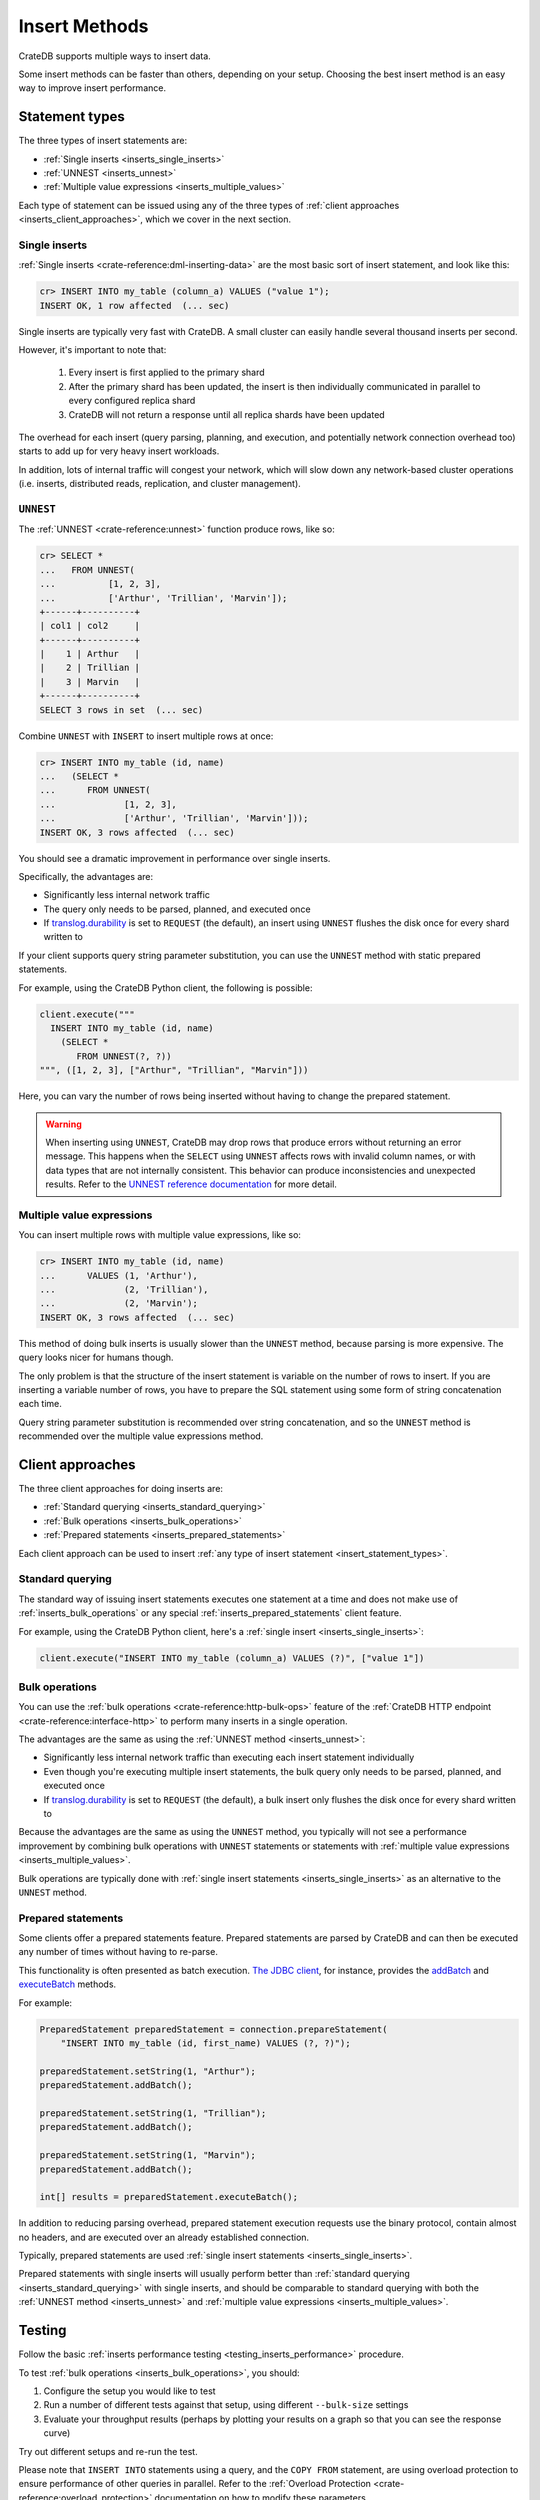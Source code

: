 .. _insert-methods:

==============
Insert Methods
==============

CrateDB supports multiple ways to insert data.

Some insert methods can be faster than others, depending on your setup.
Choosing the best insert method is an easy way to improve insert performance.


.. _insert_statement_types:

Statement types
===============

The three types of insert statements are:

- :ref:`Single inserts <inserts_single_inserts>`
- :ref:`UNNEST <inserts_unnest>`
- :ref:`Multiple value expressions <inserts_multiple_values>`

Each type of statement can be issued using any of the three types of
:ref:`client approaches <inserts_client_approaches>`, which we cover in
the next section.


.. _inserts_single_inserts:

Single inserts
--------------

:ref:`Single inserts <crate-reference:dml-inserting-data>` are the most basic
sort of insert statement, and look like this:

.. code-block:: psql

    cr> INSERT INTO my_table (column_a) VALUES ("value 1");
    INSERT OK, 1 row affected  (... sec)

Single inserts are typically very fast with CrateDB. A small cluster can
easily handle several thousand inserts per second.

However, it's important to note that:

 1. Every insert is first applied to the primary shard

 2. After the primary shard has been updated, the insert is then individually
    communicated in parallel to every configured replica shard

 3. CrateDB will not return a response until all replica shards have been
    updated

The overhead for each insert (query parsing, planning, and execution, and
potentially network connection overhead too) starts to add up for very heavy
insert workloads.

In addition, lots of internal traffic will congest your network, which will
slow down any network-based cluster operations (i.e. inserts, distributed
reads, replication, and cluster management).


.. _inserts_unnest:

``UNNEST``
----------

The :ref:`UNNEST <crate-reference:unnest>` function produce rows, like so:

.. code-block:: psql

    cr> SELECT *
    ...   FROM UNNEST(
    ...          [1, 2, 3],
    ...          ['Arthur', 'Trillian', 'Marvin']);
    +------+----------+
    | col1 | col2     |
    +------+----------+
    |    1 | Arthur   |
    |    2 | Trillian |
    |    3 | Marvin   |
    +------+----------+
    SELECT 3 rows in set  (... sec)

Combine ``UNNEST`` with ``INSERT`` to insert multiple rows at once:

.. code-block:: psql

    cr> INSERT INTO my_table (id, name)
    ...   (SELECT *
    ...      FROM UNNEST(
    ...             [1, 2, 3],
    ...             ['Arthur', 'Trillian', 'Marvin']));
    INSERT OK, 3 rows affected  (... sec)

You should see a dramatic improvement in performance over single inserts.

Specifically, the advantages are:

- Significantly less internal network traffic

- The query only needs to be parsed, planned, and executed once

- If `translog.durability`_ is set to ``REQUEST`` (the default), an insert
  using ``UNNEST`` flushes the disk once for every shard written to

If your client supports query string parameter substitution, you can use the
``UNNEST`` method with static prepared statements.

For example, using the CrateDB Python client, the following is possible:

.. code-block:: python

    client.execute("""
      INSERT INTO my_table (id, name)
        (SELECT *
           FROM UNNEST(?, ?))
    """, ([1, 2, 3], ["Arthur", "Trillian", "Marvin"]))

Here, you can vary the number of rows being inserted without having to change
the prepared statement.

.. WARNING::

    When inserting using ``UNNEST``, CrateDB may drop rows that produce errors
    without returning an error message. This happens when the ``SELECT`` using
    ``UNNEST`` affects rows with invalid column names, or with data types that
    are not internally consistent. This behavior can produce inconsistencies
    and unexpected results. Refer to the `UNNEST reference documentation`_ for
    more detail.


.. _inserts_multiple_values:

Multiple value expressions
--------------------------

You can insert multiple rows with multiple value expressions, like so:

.. code-block:: psql

    cr> INSERT INTO my_table (id, name)
    ...      VALUES (1, 'Arthur'),
    ...             (2, 'Trillian'),
    ...             (2, 'Marvin');
    INSERT OK, 3 rows affected  (... sec)

This method of doing bulk inserts is usually slower than the ``UNNEST`` method,
because parsing is more expensive. The query looks nicer for humans though.

The only problem is that the structure of the insert statement is variable on
the number of rows to insert. If you are inserting a variable number of rows,
you have to prepare the SQL statement using some form of string concatenation
each time.

Query string parameter substitution is recommended over string concatenation,
and so the ``UNNEST`` method is recommended over the multiple value expressions
method.


.. _inserts_client_approaches:

Client approaches
=================

The three client approaches for doing inserts are:

- :ref:`Standard querying <inserts_standard_querying>`
- :ref:`Bulk operations <inserts_bulk_operations>`
- :ref:`Prepared statements <inserts_prepared_statements>`

Each client approach can be used to insert :ref:`any type of insert statement
<insert_statement_types>`.


.. _inserts_standard_querying:

Standard querying
-----------------

The standard way of issuing insert statements executes one statement at a time
and does not make use of :ref:`inserts_bulk_operations` or any special
:ref:`inserts_prepared_statements` client feature.

For example, using the CrateDB Python client, here's a :ref:`single insert
<inserts_single_inserts>`:

.. code-block:: python

   client.execute("INSERT INTO my_table (column_a) VALUES (?)", ["value 1"])


.. _inserts_bulk_operations:

Bulk operations
---------------

You can use the :ref:`bulk operations <crate-reference:http-bulk-ops>` feature
of the :ref:`CrateDB HTTP endpoint <crate-reference:interface-http>` to perform
many inserts in a single operation.

The advantages are the same as using the :ref:`UNNEST method <inserts_unnest>`:

- Significantly less internal network traffic than executing each insert
  statement individually

- Even though you're executing multiple insert statements, the bulk query only
  needs to be parsed, planned, and executed once

- If `translog.durability`_ is set to ``REQUEST`` (the default), a bulk insert
  only flushes the disk once for every shard written to

Because the advantages are the same as using the ``UNNEST`` method, you
typically will not see a performance improvement by combining bulk operations
with ``UNNEST`` statements or statements with :ref:`multiple value expressions
<inserts_multiple_values>`.

Bulk operations are typically done with :ref:`single insert statements
<inserts_single_inserts>` as an alternative to the ``UNNEST`` method.

.. SEEALSO::

    :ref:`Performance: Bulk inserts <bulk-inserts>`


.. _inserts_prepared_statements:

Prepared statements
-------------------

Some clients offer a prepared statements feature. Prepared statements are
parsed by CrateDB and can then be executed any number of times without having
to re-parse.

This functionality is often presented as batch execution. `The JDBC client`_,
for instance, provides the `addBatch`_ and `executeBatch`_ methods.

For example:

.. code-block:: java

   PreparedStatement preparedStatement = connection.prepareStatement(
       "INSERT INTO my_table (id, first_name) VALUES (?, ?)");

   preparedStatement.setString(1, "Arthur");
   preparedStatement.addBatch();

   preparedStatement.setString(1, "Trillian");
   preparedStatement.addBatch();

   preparedStatement.setString(1, "Marvin");
   preparedStatement.addBatch();

   int[] results = preparedStatement.executeBatch();

In addition to reducing parsing overhead, prepared statement execution requests
use the binary protocol, contain almost no headers, and are executed over an
already established connection.

Typically, prepared statements are used :ref:`single insert statements
<inserts_single_inserts>`.

Prepared statements with single inserts will usually perform better than
:ref:`standard querying <inserts_standard_querying>` with single inserts, and
should be comparable to standard querying with both the :ref:`UNNEST
method <inserts_unnest>` and :ref:`multiple value expressions
<inserts_multiple_values>`.


Testing
=======

Follow the basic :ref:`inserts performance testing
<testing_inserts_performance>` procedure.

To test :ref:`bulk operations <inserts_bulk_operations>`, you should:

1. Configure the setup you would like to test

2. Run a number of different tests against that setup, using different
   ``--bulk-size`` settings

3. Evaluate your throughput results (perhaps by plotting your results on a
   graph so that you can see the response curve)

Try out different setups and re-run the test.

Please note that ``INSERT INTO`` statements using a query, and the ``COPY FROM``
statement, are using overload protection to ensure performance of other queries
in parallel. Refer to the :ref:`Overload Protection <crate-reference:overload_protection>`
documentation on how to modify these parameters.

At the end of this process, you will have a better understanding of the
throughput of your cluster with different setups and under different loads.


.. _addBatch: https://docs.oracle.com/javase/7/docs/api/java/sql/Statement.html#addBatch(java.lang.String)
.. _benchmarking: https://cratedb.com/blog/insert-boost-on-replicas
.. _cr8: https://codeberg.org/mfussenegger/cr8/
.. _executeBatch: https://docs.oracle.com/javase/7/docs/api/java/sql/Statement.html#executeBatch()
.. _the JDBC client: https://cratedb.com/docs/jdbc/
.. _translog.durability: https://cratedb.com/docs/crate/reference/en/latest/sql/reference/create_table.html#translog-durability
.. _UNNEST reference documentation: https://cratedb.com/docs/crate/reference/en/latest/sql/statements/insert.html?highlight=unnest#description
